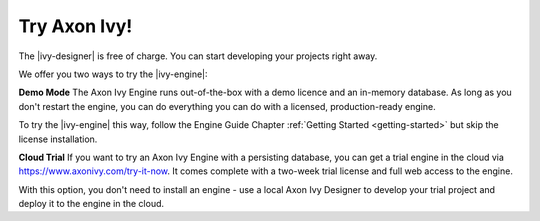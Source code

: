 Try Axon Ivy!
*************

The |ivy-designer| is free of charge. You can start developing your projects
right away.


We offer you two ways to try the |ivy-engine|:

**Demo Mode**
The Axon Ivy Engine runs out-of-the-box with a demo licence and an in-memory
database. As long as you don't restart the engine, you can do everything you can
do with a licensed, production-ready engine.

To try the |ivy-engine| this way, follow the Engine Guide Chapter :ref:`Getting Started <getting-started>` but skip the license
installation.

**Cloud Trial**
If you want to try an Axon Ivy Engine with a persisting database, you can get a
trial engine in the cloud via https://www.axonivy.com/try-it-now. It comes
complete with a two-week trial license and full web access to the engine. 

With this option, you don't need to install an engine - use a local Axon Ivy
Designer to develop your trial project and deploy it to the engine in the cloud. 


